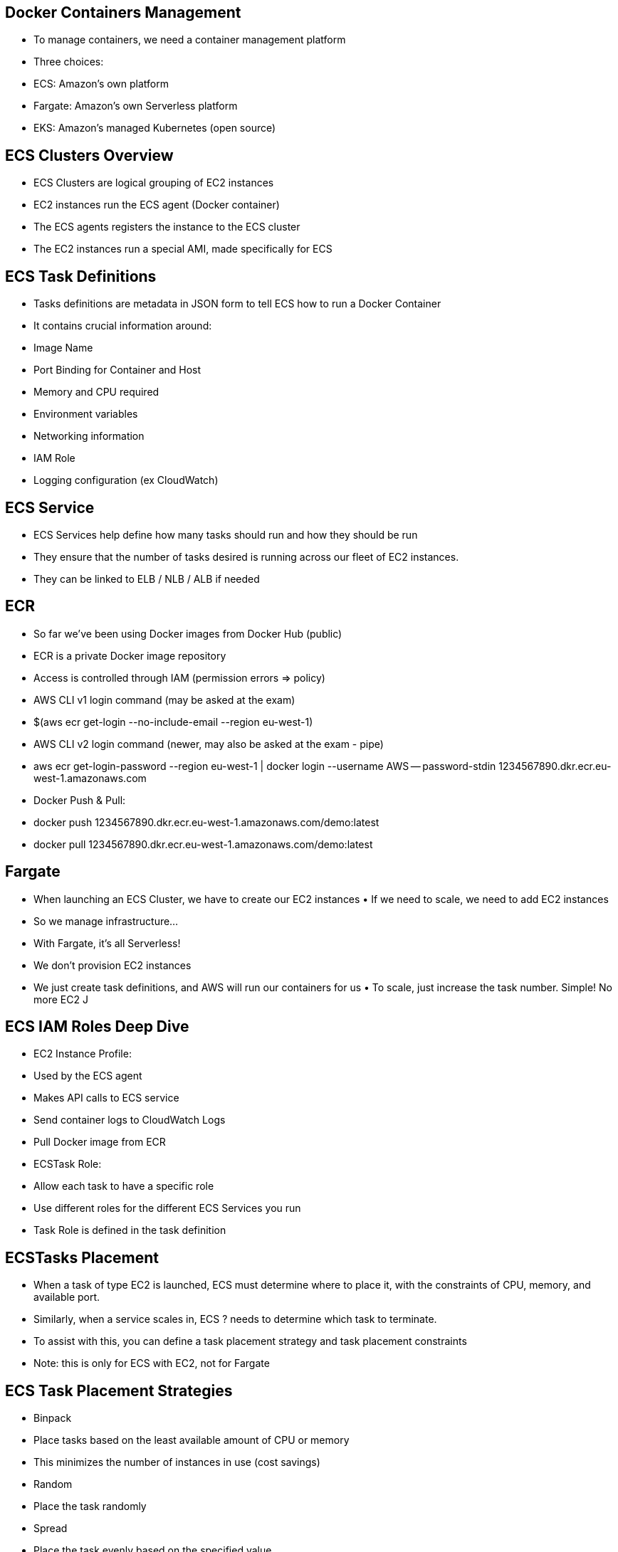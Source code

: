 ## Docker Containers Management
• To manage containers, we need a container management platform
• Three choices:
• ECS: Amazon’s own platform
• Fargate: Amazon’s own Serverless platform
• EKS: Amazon’s managed Kubernetes (open source)

## ECS Clusters Overview
• ECS Clusters are logical grouping of EC2 instances
• EC2 instances run the ECS agent (Docker container)
• The ECS agents registers the instance to the ECS cluster
• The EC2 instances run a special AMI, made specifically for ECS

## ECS Task Definitions
• Tasks definitions are metadata in JSON form to tell ECS how to run a Docker Container
• It contains crucial information around:
    • Image Name
    • Port Binding for Container and Host
    • Memory and CPU required
    • Environment variables
    • Networking information
    • IAM Role
    • Logging configuration (ex CloudWatch)

## ECS Service
• ECS Services help define how many tasks should run and how they should be run
• They ensure that the number of tasks desired is running across our fleet of EC2 instances.
• They can be linked to ELB / NLB / ALB if needed

## ECR
• So far we’ve been using Docker images from Docker Hub (public) 
• ECR is a private Docker image repository
• Access is controlled through IAM (permission errors => policy)
• AWS CLI v1 login command (may be asked at the exam)
• $(aws ecr get-login --no-include-email --region eu-west-1)
• AWS CLI v2 login command (newer, may also be asked at the exam - pipe)
• aws ecr get-login-password --region eu-west-1 | docker login --username AWS -- password-stdin 1234567890.dkr.ecr.eu-west-1.amazonaws.com
• Docker Push & Pull:
• docker push 1234567890.dkr.ecr.eu-west-1.amazonaws.com/demo:latest
• docker pull 1234567890.dkr.ecr.eu-west-1.amazonaws.com/demo:latest

## Fargate
• When launching an ECS Cluster, we have to create our EC2 instances • If we need to scale, we need to add EC2 instances
• So we manage infrastructure...
• With Fargate, it’s all Serverless!
• We don’t provision EC2 instances
• We just create task definitions, and AWS will run our containers for us • To scale, just increase the task number. Simple! No more EC2 J

## ECS IAM Roles Deep Dive
• EC2 Instance Profile:
    • Used by the ECS agent
    • Makes API calls to ECS service
    • Send container logs to CloudWatch Logs 
    • Pull Docker image from ECR

• ECSTask Role:
    • Allow each task to have a specific role
    • Use different roles for the different ECS Services you run
    • Task Role is defined in the task definition

## ECSTasks Placement
• When a task of type EC2 is launched, ECS must determine where to place it, with the constraints of CPU, memory, and available port.
• Similarly, when a service scales in, ECS ? needs to determine which task to terminate.
• To assist with this, you can define a task placement strategy and task placement constraints
• Note: this is only for ECS with EC2, not for Fargate

## ECS Task Placement Strategies
• Binpack
    • Place tasks based on the least available
    amount of CPU or memory
    • This minimizes the number of instances in use (cost savings)

• Random
    • Place the task randomly

• Spread
    • Place the task evenly based on
    the specified value
    • Example: instanceId, attribute:ecs.availability-zone

• You can mix them together

## ECS Task Placement Constraints
• distinctInstance: place each task on a different container instance
• memberOf: places task on instances that satisfy an expression 
• Uses the Cluster Query Language (advanced)

## ECS – Service Auto Scaling
• CPU and RAM is tracked in CloudWatch at the ECS service level 
• Target Tracking: target a specific average CloudWatch metric
• Step Scaling: scale based on CloudWatch alarms
• Scheduled Scaling: based on predictable changes

• ECS Service Scaling (task level) ≠ EC2 Auto Scaling (instance level) 
• Fargate Auto Scaling is much easier to setup (because serverless)

## ECS – Cluster Capacity Provider
• A Capacity Provider is used in association with a cluster to determine the infrastructure that a task runs on
    • For ECS and Fargate users, the FARGATE and FARGATE_SPOT capacity providers are added automatically
    • For Amazon ECS on EC2, you need to associate the capacity provider with an auto-scaling group
• When you run a task or a service, you define a capacity provider strategy, to prioritize in which provider to run.
• This allows the capacity provider to automatically provision infrastructure for you

## ECS Data Volumes – EC2 Task Strategies
• The EBS volume is already mounted onto the EC2 instances
• This allows your Docker containers to mount the EBS volume and extend the storage capacity of your task
• Problem: if your task moves from one EC2 instance to another one, it won’t be the same EBS volume and data
• Use cases:
    • Mount a data volume between different containers on the same instance
    • Extend the temporary storage of a task

## ECS Data Volumes – EFS File Systems

• Works for both EC2 Tasks and Fargate tasks
• Ability to mount EFS volumes onto tasks
• Tasks launched in any AZ will be able to share the same data in the EFS volume
• Fargate + EFS = serverless + data storage without managing servers
• Use case: persistent multi-AZ shared storage for your containers

## ECS Data Volumes – Bind Mounts Sharing data between containers
• Works for both EC2 Tasks (using local EC2 instance storage) and Fargate tasks (get 4 GB for volume mounts)
• Useful to share an ephemeral storage between multiple containers part of the same ECS task
• Great for “sidecar” container pattern where the sidecar can be used to send metrics/logs to other destinations (separation of concerns)

## ECS Summary + ExamTips
• ECS is used to run Docker containers and has 3 flavors:
• ECS “Classic”: provision EC2 instances to run containers onto • Fargate: ECS Serverless, no more EC2 to provision
• EKS: Managed Kubernetes by AWS

## ECS Classic
• EC2 instances must be created
• We must configure the file /etc/ecs/ecs.config with the cluster name 
• The EC2 instance must run an ECS agent
• EC2 instances can run multiple containers on the same type:
• You must not specify a host port (only container port)
• You should use an Application Load Balancer with the dynamic port mapping 
• The EC2 instance security group must allow traffic from the ALB on all ports
• ECS tasks can have IAM Roles to execute actions against AWS 
• Security groups operate at the instance level, not task level

## Fargate
• Fargate is Serverless (no EC2 to manage)
• AWS provisions containers for us and assigns them ENI
• Fargate containers are provisioned by the container spec (CPU / RAM)
• Fargate tasks can have IAM Roles to execute actions against AWS

## ECS Other
• ECS does integrate with CloudWatch Logs:
• You need to setup logging at the task definition level
• Each container will have a different log stream
• The EC2 Instance Profile needs to have the correct IAM permissions
• Use IAM Task Roles for your tasks
• Task Placement Strategies: binpack, random, spread
• Service Auto Scaling with target tracking, step scaling, or scheduled 
• Cluster Auto Scaling through Capacity Providers